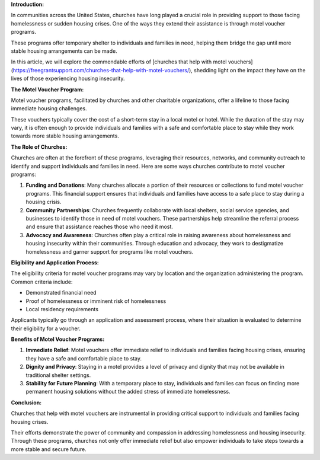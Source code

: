 **Introduction:**

In communities across the United States, churches have long played a crucial role in providing support to those facing homelessness or sudden housing crises. One of the ways they extend their assistance is through motel voucher programs.

These programs offer temporary shelter to individuals and families in need, helping them bridge the gap until more stable housing arrangements can be made.

In this article, we will explore the commendable efforts of [churches that help with motel vouchers](https://freegrantsupport.com/churches-that-help-with-motel-vouchers/), shedding light on the impact they have on the lives of those experiencing housing insecurity.

**The Motel Voucher Program:**

Motel voucher programs, facilitated by churches and other charitable organizations, offer a lifeline to those facing immediate housing challenges.

These vouchers typically cover the cost of a short-term stay in a local motel or hotel. While the duration of the stay may vary, it is often enough to provide individuals and families with a safe and comfortable place to stay while they work towards more stable housing arrangements.

**The Role of Churches:**

Churches are often at the forefront of these programs, leveraging their resources, networks, and community outreach to identify and support individuals and families in need. Here are some ways churches contribute to motel voucher programs:

1.  **Funding and Donations**: Many churches allocate a portion of their resources or collections to fund motel voucher programs. This financial support ensures that individuals and families have access to a safe place to stay during a housing crisis.
    
2.  **Community Partnerships**: Churches frequently collaborate with local shelters, social service agencies, and businesses to identify those in need of motel vouchers. These partnerships help streamline the referral process and ensure that assistance reaches those who need it most.
    
3.  **Advocacy and Awareness**: Churches often play a critical role in raising awareness about homelessness and housing insecurity within their communities. Through education and advocacy, they work to destigmatize homelessness and garner support for programs like motel vouchers.
    

**Eligibility and Application Process:**

The eligibility criteria for motel voucher programs may vary by location and the organization administering the program. Common criteria include:

*   Demonstrated financial need
*   Proof of homelessness or imminent risk of homelessness
*   Local residency requirements

Applicants typically go through an application and assessment process, where their situation is evaluated to determine their eligibility for a voucher.

**Benefits of Motel Voucher Programs:**

1.  **Immediate Relief**: Motel vouchers offer immediate relief to individuals and families facing housing crises, ensuring they have a safe and comfortable place to stay.
    
2.  **Dignity and Privacy**: Staying in a motel provides a level of privacy and dignity that may not be available in traditional shelter settings.
    
3.  **Stability for Future Planning**: With a temporary place to stay, individuals and families can focus on finding more permanent housing solutions without the added stress of immediate homelessness.
    

**Conclusion:**

Churches that help with motel vouchers are instrumental in providing critical support to individuals and families facing housing crises.

Their efforts demonstrate the power of community and compassion in addressing homelessness and housing insecurity. Through these programs, churches not only offer immediate relief but also empower individuals to take steps towards a more stable and secure future.
